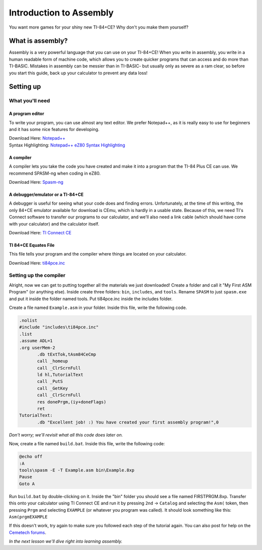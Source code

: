 Introduction to Assembly
********************************
You want more games for your shiny new TI-84+CE? Why don't you make them yourself?

What is assembly?
=================================================
Assembly is a very powerful language that you can use on your TI-84+CE! When you write in assembly, you write in a human readable form of machine code, which allows you to create quicker programs that can access and do more than TI-BASIC.
Mistakes in assembly can be messier than in TI-BASIC- but usually only as severe as a ram clear, so before you start this guide, back up your calculator to prevent any data loss!

Setting up
=================================================

What you'll need
--------------------------------------------------

A program editor
^^^^^^^^^^^^^^^^^^^^^^^^^^^^^^^^^^^^^^^^^^^^^^^^^
To write your program, you can use almost any text editor. We prefer Notepad++, as it is really easy to use for beginners and it has some nice features for developing.

| Download Here: `Notepad++ <https://notepad-plus-plus.org/download/>`_
| Syntax Highlighting: `Notepad++ eZ80 Syntax Highlighting <http://cemete.ch/p243171>`_

A compiler
^^^^^^^^^^^^^^^^^^^^^^^^^^^^^^^^^^^^^^^^^^^^^^^^^
A compiler lets you take the code you have created and make it into a program that the TI-84 Plus CE can use. We recommend SPASM-ng when coding in eZ80.

Download Here: `Spasm-ng <https://github.com/alberthdev/spasm-ng/releases>`_

A debugger/emulator or a TI-84+CE
^^^^^^^^^^^^^^^^^^^^^^^^^^^^^^^^^^^^^^^^^^^^^^^^^
A debugger is useful for seeing what your code does and finding errors. Unfortunately, at the time of this writing, the only 84+CE emulator available for download is CEmu, which is hardly in a usable state. Because of this, we need TI's Connect software to transfer our programs to our calculator, and we'll also need a link cable (which should have come with your calculator) and the calculator itself.

Download Here: `TI Connect CE <https://education.ti.com/en/us/software/details/en/CA9C74CAD02440A69FDC7189D7E1B6C2/swticonnectcesoftware>`_

TI 84+CE Equates File
^^^^^^^^^^^^^^^^^^^^^^^^^^^^^^^^^^^^^^^^^^^^^^^^^
This file tells your program and the compiler where things are located on your calculator.

Download Here: `ti84pce.inc <http://wikiti.brandonw.net/index.php?title=84PCE:OS:Include_File>`_

Setting up the compiler
--------------------------------------------------
Alright, now we can get to putting together all the materials we just downloaded!
Create a folder and call it "My First ASM Program" (or anything else). Inside create three folders: ``bin``, ``includes``, and ``tools``. Rename ``SPASM`` to just ``spasm.exe`` and put it inside the folder named tools. Put ti84pce.inc inside the includes folder.

Create a file named ``Example.asm`` in your folder. Inside this file, write the following code.

.. code-block:: asm

 .nolist
 #include "includes\ti84pce.inc"
 .list
 .assume ADL=1
 .org userMem-2
	.db tExtTok,tAsm84CeCmp
	call _homeup
	call _ClrScrnFull
	ld hl,TutorialText
	call _PutS
	call _GetKey
	call _ClrScrnFull
	res donePrgm,(iy+doneFlags)
	ret
 TutorialText:
	.db "Excellent job! :) You have created your first assembly program!",0

*Don't worry; we'll revisit what all this code does later on.*

Now, create a file named ``build.bat``. Inside this file, write the following code:

.. code-block:: shell

 @echo off
 :A
 tools\spasm -E -T Example.asm bin\Example.8xp
 Pause
 Goto A

Run ``build.bat`` by double-clicking on it. Inside the "bin" folder you should see a file named FIRSTPRGM.8xp. Transfer this onto your calculator using TI Connect CE and run it by pressing ``2nd`` → ``Catalog`` and selecting the ``Asm(`` token, then pressing ``Prgm`` and selecting ``EXAMPLE`` (or whatever you program was called). It should look something like this: ``Asm(prgmEXAMPLE``

If this doesn't work, try again to make sure you followed each step of the tutorial again. You can also post for help on the `Cemetech forums <http://cemetech.net/>`_.

*In the next lesson we'll dive right into learning assembly.*